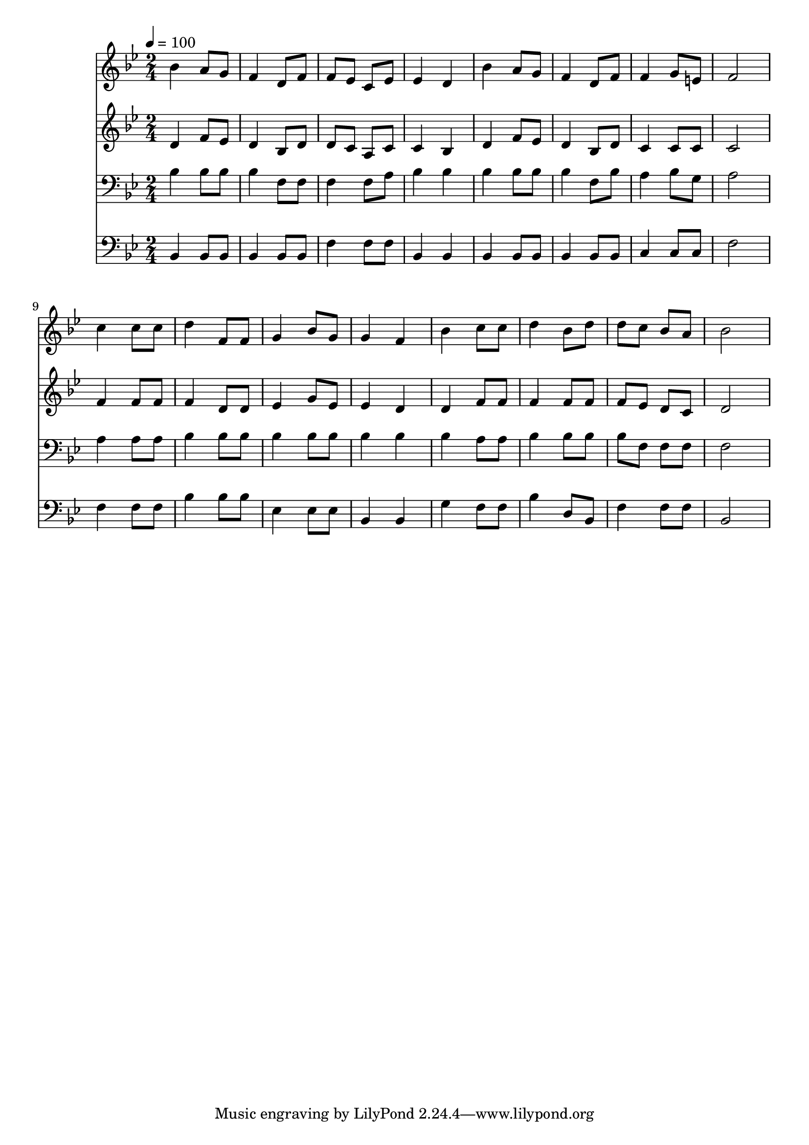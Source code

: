% Lily was here -- automatically converted by c:/Program Files (x86)/LilyPond/usr/bin/midi2ly.py from mid/166.mid
\version "2.14.0"

\layout {
  \context {
    \Voice
    \remove "Note_heads_engraver"
    \consists "Completion_heads_engraver"
    \remove "Rest_engraver"
    \consists "Completion_rest_engraver"
  }
}

trackAchannelA = {


  \key bes \major
    
  \time 2/4 
  

  \key bes \major
  
  \tempo 4 = 100 
  
}

trackA = <<
  \context Voice = voiceA \trackAchannelA
>>


trackBchannelB = \relative c {
  bes''4 a8 g 
  | % 2
  f4 d8 f 
  | % 3
  f ees c ees 
  | % 4
  ees4 d 
  | % 5
  bes' a8 g 
  | % 6
  f4 d8 f 
  | % 7
  f4 g8 e 
  | % 8
  f2 
  | % 9
  c'4 c8 c 
  | % 10
  d4 f,8 f 
  | % 11
  g4 bes8 g 
  | % 12
  g4 f 
  | % 13
  bes c8 c 
  | % 14
  d4 bes8 d 
  | % 15
  d c bes a 
  | % 16
  bes2 
  | % 17
  
}

trackB = <<
  \context Voice = voiceA \trackBchannelB
>>


trackCchannelB = \relative c {
  d'4 f8 ees 
  | % 2
  d4 bes8 d 
  | % 3
  d c a c 
  | % 4
  c4 bes 
  | % 5
  d f8 ees 
  | % 6
  d4 bes8 d 
  | % 7
  c4 c8 c 
  | % 8
  c2 
  | % 9
  f4 f8 f 
  | % 10
  f4 d8 d 
  | % 11
  ees4 g8 ees 
  | % 12
  ees4 d 
  | % 13
  d f8 f 
  | % 14
  f4 f8 f 
  | % 15
  f ees d c 
  | % 16
  d2 
  | % 17
  
}

trackC = <<
  \context Voice = voiceA \trackCchannelB
>>


trackDchannelB = \relative c {
  bes'4 bes8 bes 
  | % 2
  bes4 f8 f 
  | % 3
  f4 f8 a 
  | % 4
  bes4 bes 
  | % 5
  bes bes8 bes 
  | % 6
  bes4 f8 bes 
  | % 7
  a4 bes8 g 
  | % 8
  a2 
  | % 9
  a4 a8 a 
  | % 10
  bes4 bes8 bes 
  | % 11
  bes4 bes8 bes 
  | % 12
  bes4 bes 
  | % 13
  bes a8 a 
  | % 14
  bes4 bes8 bes 
  | % 15
  bes f f f 
  | % 16
  f2 
  | % 17
  
}

trackD = <<

  \clef bass
  
  \context Voice = voiceA \trackDchannelB
>>


trackEchannelB = \relative c {
  bes4 bes8 bes 
  | % 2
  bes4 bes8 bes 
  | % 3
  f'4 f8 f 
  | % 4
  bes,4 bes 
  | % 5
  bes bes8 bes 
  | % 6
  bes4 bes8 bes 
  | % 7
  c4 c8 c 
  | % 8
  f2 
  | % 9
  f4 f8 f 
  | % 10
  bes4 bes8 bes 
  | % 11
  ees,4 ees8 ees 
  | % 12
  bes4 bes 
  | % 13
  g' f8 f 
  | % 14
  bes4 d,8 bes 
  | % 15
  f'4 f8 f 
  | % 16
  bes,2 
  | % 17
  
}

trackE = <<

  \clef bass
  
  \context Voice = voiceA \trackEchannelB
>>


\score {
  <<
    \context Staff=trackB \trackA
    \context Staff=trackB \trackB
    \context Staff=trackC \trackA
    \context Staff=trackC \trackC
    \context Staff=trackD \trackA
    \context Staff=trackD \trackD
    \context Staff=trackE \trackA
    \context Staff=trackE \trackE
  >>
  \layout {}
  \midi {}
}

